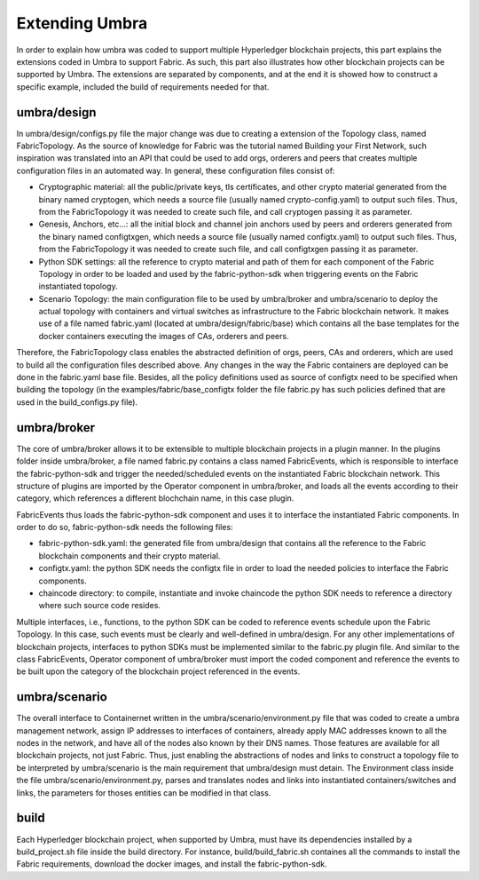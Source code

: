 Extending Umbra
===============

In order to explain how umbra was coded to support multiple Hyperledger blockchain projects, this part explains the extensions coded in Umbra to support Fabric. 
As such, this part also illustrates how other blockchain projects can be supported by Umbra.
The extensions are separated by components, and at the end it is showed how to construct a specific example, included the build of requirements needed for that.


umbra/design
************

In umbra/design/configs.py file the major change was due to creating a extension of the Topology class, named FabricTopology. 
As the source of knowledge for Fabric was the tutorial named Building your First Network, such inspiration was translated into an API that could be used to add orgs, orderers and peers that creates multiple configuration files in an automated way.
In general, these configuration files consist of:

* Cryptographic material: all the public/private keys, tls certificates, and other crypto material generated from the binary named cryptogen, which needs a source file (usually named crypto-config.yaml) to output such files. Thus, from the FabricTopology it was needed to create such file, and call cryptogen passing it as parameter. 
* Genesis, Anchors, etc...: all the initial block and channel join anchors used by peers and orderers generated from the binary named configtxgen, which needs a source file (usually named configtx.yaml) to output such files. Thus, from the FabricTopology it was needed to create such file, and call configtxgen passing it as parameter.
* Python SDK settings: all the reference to crypto material and path of them for each component of the Fabric Topology in order to be loaded and used by the fabric-python-sdk when triggering events on the Fabric instantiated topology.
* Scenario Topology: the main configuration file to be used by umbra/broker and umbra/scenario to deploy the actual topology with containers and virtual switches as infrastructure to the Fabric blockchain network. It makes use of a file named fabric.yaml (located at umbra/design/fabric/base) which contains all the base templates for the docker containers executing the images of CAs, orderers and peers. 

Therefore, the FabricTopology class enables the abstracted definition of orgs, peers, CAs and orderers, which are used to build all the configuration files described above. Any changes in the way the Fabric containers are deployed can be done in the fabric.yaml base file. Besides, all the policy definitions used as source of configtx need to be specified when building the topology (in the examples/fabric/base_configtx folder the file fabric.py has such policies defined that are used in the build_configs.py file).


umbra/broker
************

The core of umbra/broker allows it to be extensible to multiple blockchain projects in a plugin manner. In the plugins folder inside umbra/broker, a file named fabric.py contains a class named FabricEvents, which is responsible to interface the fabric-python-sdk and trigger the needed/scheduled events on the instantiated Fabric blockchain network.
This structure of plugins are imported by the Operator component in umbra/broker, and loads all the events according to their category, which references a different blochchain name, in this case plugin.

FabricEvents thus loads the fabric-python-sdk component and uses it to interface the instantiated Fabric components. In order to do so, fabric-python-sdk needs the following files:

* fabric-python-sdk.yaml: the generated file from umbra/design that contains all the reference to the Fabric blockchain components and their crypto material.
* configtx.yaml: the python SDK needs the configtx file in order to load the needed policies to interface the Fabric components.
* chaincode directory: to compile, instantiate and invoke chaincode the python SDK needs to reference a directory where such source code resides.

Multiple interfaces, i.e., functions, to the python SDK can be coded to reference events schedule upon the Fabric Topology. In this case, such events must be clearly and well-defined in umbra/design.
For any other implementations of blockchain projects, interfaces to python SDKs must be implemented similar to the fabric.py plugin file.
And similar to the class FabricEvents, Operator component of umbra/broker must import the coded component and reference the events to be built upon the category of the blockchain project referenced in the events. 


umbra/scenario
**************

The overall interface to Containernet written in the umbra/scenario/environment.py file that was coded to create a umbra management network, assign IP addresses to interfaces of containers, already apply MAC addresses known to all the nodes in the network, and have all of the nodes also known by their DNS names. Those features are available for all blockchain projects, not just Fabric. 
Thus, just enabling the abstractions of nodes and links to construct a topology file to be interpreted by umbra/scenario is the main requirement that umbra/design must detain. 
The Environment class inside the file umbra/scenario/environment.py, parses and translates nodes and links into instantiated containers/switches and links, the parameters for thoses entities can be modified in that class.


build
*****

Each Hyperledger blockchain project, when supported by Umbra, must have its dependencies installed by a build_project.sh file inside the build directory. 
For instance, build/build_fabric.sh containes all the commands to install the Fabric requirements, download the docker images, and install the fabric-python-sdk. 
